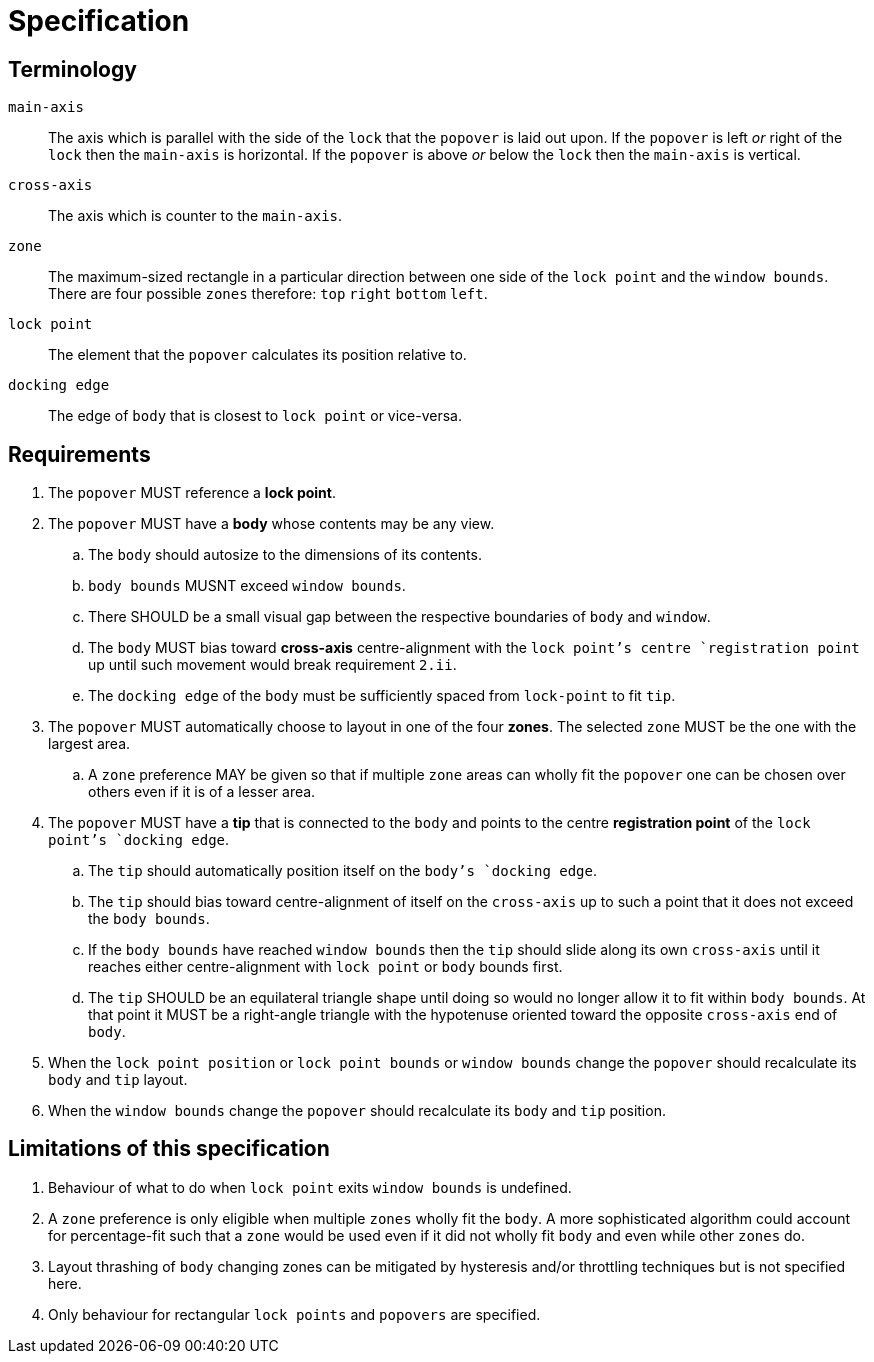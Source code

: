 # Specification



## Terminology

`main-axis`:: The axis which is parallel with the side of the `lock` that the `popover` is laid out upon. If the `popover` is left _or_ right of the `lock` then the `main-axis` is horizontal. If the `popover` is above _or_ below the `lock` then the `main-axis` is vertical.

`cross-axis`:: The axis which is counter to the `main-axis`.

`zone`:: The maximum-sized rectangle in a particular direction between one side of the `lock point` and the `window bounds`. There are four possible `zones` therefore: `top` `right` `bottom` `left`.

`lock point`:: The element that the `popover` calculates its position relative to.

`docking edge`:: The edge of `body` that is closest to `lock point` or vice-versa.



## Requirements

. The `popover` MUST reference a **lock point**.

. The `popover` MUST have a **body** whose contents may be any view.

.. The `body` should autosize to the dimensions of its contents.

.. `body bounds` MUSNT exceed `window bounds`.

.. There SHOULD be a small visual gap between the respective boundaries of `body` and `window`.

.. The `body` MUST bias toward **cross-axis** centre-alignment with the `lock point`'s centre `registration point` up until such movement would break requirement `2.ii`.

.. The `docking edge` of the `body` must be sufficiently spaced from `lock-point` to fit `tip`.

. The `popover` MUST automatically choose to layout in one of the four **zones**. The selected `zone` MUST be the one with the largest area.

.. A `zone` preference MAY be given so that if multiple `zone` areas can wholly fit the `popover` one can be chosen over others even if it is of a lesser area.

. The `popover` MUST have a **tip** that is connected to the `body` and points to the centre **registration point** of the `lock point`'s `docking edge`.
  
.. The `tip` should automatically position itself on the `body`'s `docking edge`.

.. The `tip` should bias toward centre-alignment of itself on the `cross-axis` up to such a point that it does not exceed the `body bounds`.

.. If the `body bounds` have reached `window bounds` then the `tip` should slide along its own `cross-axis` until it reaches either centre-alignment with `lock point` or `body` bounds first.

.. The `tip` SHOULD be an equilateral triangle shape until doing so would no longer allow it to fit within `body bounds`. At that point it MUST be a right-angle triangle with the hypotenuse oriented toward the opposite `cross-axis` end of `body`.

. When the `lock point position` or `lock point bounds` or `window bounds` change the `popover` should recalculate its `body` and `tip` layout.

. When the `window bounds` change the `popover` should recalculate its `body` and `tip` position.



## Limitations of this specification

. Behaviour of what to do when `lock point` exits `window bounds` is undefined.

. A `zone` preference is only eligible when multiple `zones` wholly fit the `body`. A more sophisticated algorithm could account for percentage-fit such that a `zone` would be used even if it did not wholly fit `body` and even while other `zones` do.

. Layout thrashing of `body` changing zones can be mitigated by hysteresis and/or throttling techniques but is not specified here.

. Only behaviour for rectangular `lock points` and `popovers` are specified.
